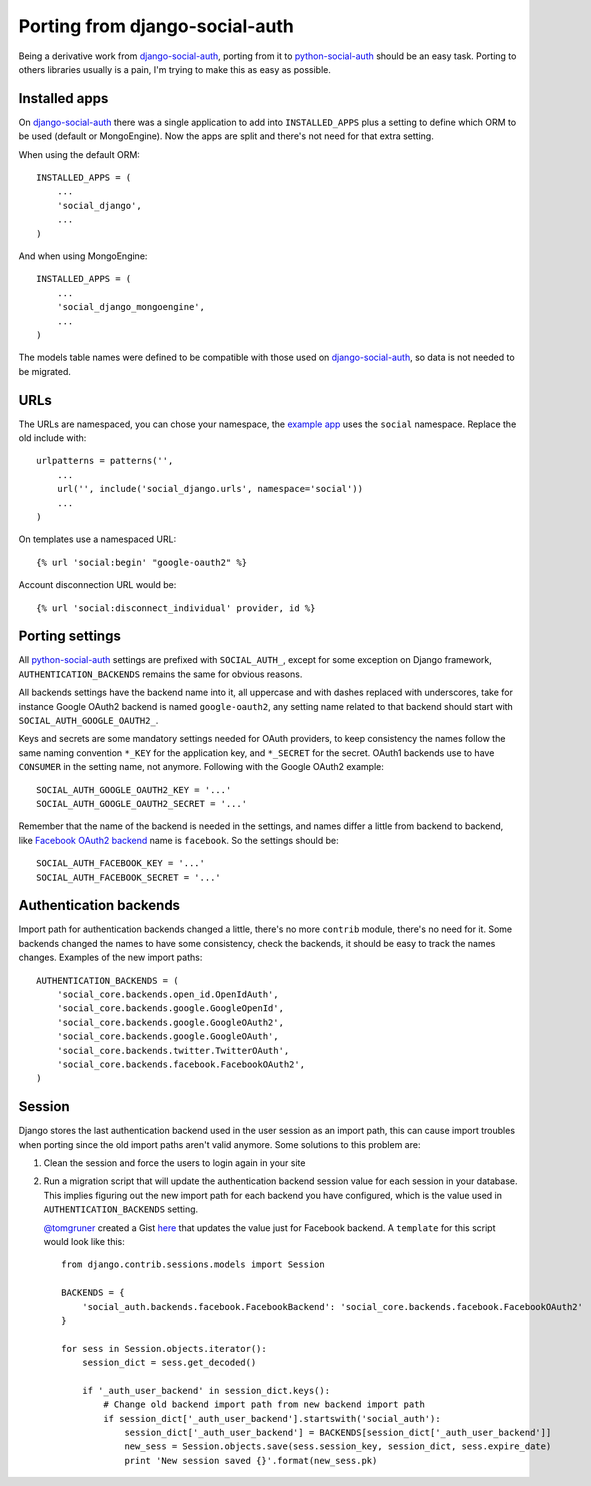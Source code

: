 Porting from django-social-auth
===============================


Being a derivative work from django-social-auth_, porting from it to
python-social-auth_ should be an easy task. Porting to others libraries usually
is a pain, I'm trying to make this as easy as possible.


Installed apps
--------------

On django-social-auth_ there was a single application to add into
``INSTALLED_APPS`` plus a setting to define which ORM to be used (default or
MongoEngine). Now the apps are split and there's not need for that extra
setting.

When using the default ORM::

    INSTALLED_APPS = (
        ...
        'social_django',
        ...
    )

And when using MongoEngine::

    INSTALLED_APPS = (
        ...
        'social_django_mongoengine',
        ...
    )

The models table names were defined to be compatible with those used on
django-social-auth_, so data is not needed to be migrated.


URLs
----

The URLs are namespaced, you can chose your namespace, the `example app`_ uses
the ``social`` namespace. Replace the old include with::

    urlpatterns = patterns('',
        ...
        url('', include('social_django.urls', namespace='social'))
        ...
    )

On templates use a namespaced URL::

    {% url 'social:begin' "google-oauth2" %}

Account disconnection URL would be::

    {% url 'social:disconnect_individual' provider, id %}


Porting settings
----------------

All python-social-auth_ settings are prefixed with ``SOCIAL_AUTH_``, except for
some exception on Django framework, ``AUTHENTICATION_BACKENDS`` remains the
same for obvious reasons.

All backends settings have the backend name into it, all uppercase and with
dashes replaced with underscores, take for instance Google OAuth2 backend is
named ``google-oauth2``, any setting name related to that backend should start
with ``SOCIAL_AUTH_GOOGLE_OAUTH2_``.

Keys and secrets are some mandatory settings needed for OAuth providers, to
keep consistency the names follow the same naming convention ``*_KEY`` for the
application key, and ``*_SECRET`` for the secret. OAuth1 backends use to have
``CONSUMER`` in the setting name, not anymore. Following with the Google OAuth2
example::

    SOCIAL_AUTH_GOOGLE_OAUTH2_KEY = '...'
    SOCIAL_AUTH_GOOGLE_OAUTH2_SECRET = '...'

Remember that the name of the backend is needed in the settings, and names
differ a little from backend to backend, like `Facebook OAuth2 backend`_ name
is ``facebook``. So the settings should be::

    SOCIAL_AUTH_FACEBOOK_KEY = '...'
    SOCIAL_AUTH_FACEBOOK_SECRET = '...'


Authentication backends
-----------------------

Import path for authentication backends changed a little, there's no more
``contrib`` module, there's no need for it. Some backends changed the names to
have some consistency, check the backends, it should be easy to track the names
changes. Examples of the new import paths::

    AUTHENTICATION_BACKENDS = (
        'social_core.backends.open_id.OpenIdAuth',
        'social_core.backends.google.GoogleOpenId',
        'social_core.backends.google.GoogleOAuth2',
        'social_core.backends.google.GoogleOAuth',
        'social_core.backends.twitter.TwitterOAuth',
        'social_core.backends.facebook.FacebookOAuth2',
    )


Session
-------

Django stores the last authentication backend used in the user session as an
import path, this can cause import troubles when porting since the old import
paths aren't valid anymore. Some solutions to this problem are:

1. Clean the session and force the users to login again in your site

2. Run a migration script that will update the authentication backend session
   value for each session in your database. This implies figuring out the new
   import path for each backend you have configured, which is the value used in
   ``AUTHENTICATION_BACKENDS`` setting.

   `@tomgruner`_ created a Gist here_ that updates the value just for Facebook
   backend. A ``template`` for this script would look like this::

    from django.contrib.sessions.models import Session

    BACKENDS = {
        'social_auth.backends.facebook.FacebookBackend': 'social_core.backends.facebook.FacebookOAuth2'
    }

    for sess in Session.objects.iterator():
        session_dict = sess.get_decoded()

        if '_auth_user_backend' in session_dict.keys():
            # Change old backend import path from new backend import path
            if session_dict['_auth_user_backend'].startswith('social_auth'):
                session_dict['_auth_user_backend'] = BACKENDS[session_dict['_auth_user_backend']]
                new_sess = Session.objects.save(sess.session_key, session_dict, sess.expire_date)
                print 'New session saved {}'.format(new_sess.pk)


.. _django-social-auth: https://github.com/omab/django-social-auth
.. _python-social-auth: https://github.com/python-social-auth
.. _example app: https://github.com/python-social-auth/social-examples/blob/master/example-django/example/urls.py
.. _Facebook OAuth2 backend: https://github.com/python-social-auth/social-core/blob/master/social_core/backends/facebook.py#L17
.. _@tomgruner: https://github.com/tomgruner
.. _here: https://gist.github.com/tomgruner/5ce8bb1f4c55d17b5b25

